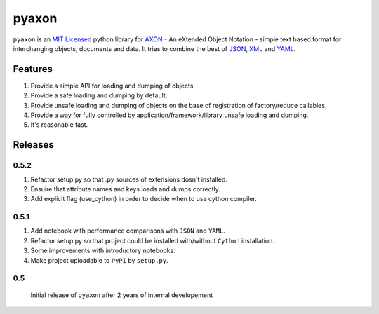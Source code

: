 ======
pyaxon
======

``pyaxon`` is an `MIT Licensed <http://opensource.org/licenses/MIT>`_ python library for `AXON <http://axon.intellimath.org>`_ -
An eXtended Object Notation - simple text based format for interchanging
objects, documents and data.
It tries to combine the best of `JSON <http://www.json.org>`_,
`XML <http://www.w3.org/XML/>`_ and `YAML <http://www.yaml.org>`_.


Features
--------

1. Provide a simple API for loading and dumping of objects.
2. Provide a safe loading and dumping by default.
3. Provide unsafe loading and dumping of objects on the base of registration of factory/reduce callables.
4. Provide a way for fully controlled by application/framework/library unsafe loading and dumping.
5. It's reasonable fast.

Releases
--------

0.5.2
~~~~~

1. Refactor setup.py so that .py sources of extensions dosn't installed.
2. Ensuire that attribute names and keys loads and dumps correctly.
3. Add explicit flag (use_cython) in order to decide when to use cython compiler.

0.5.1
~~~~~

1. Add notebook with performance comparisons with ``JSON`` and ``YAML``.
2. Refactor setup.py so that project could be installed with/without ``Cython`` installation.
3. Some improvements with introductory notebooks.
4. Make project uploadable to ``PyPI`` by ``setup.py``.



0.5
~~~

  Initial release of ``pyaxon`` after 2 years of internal developement
